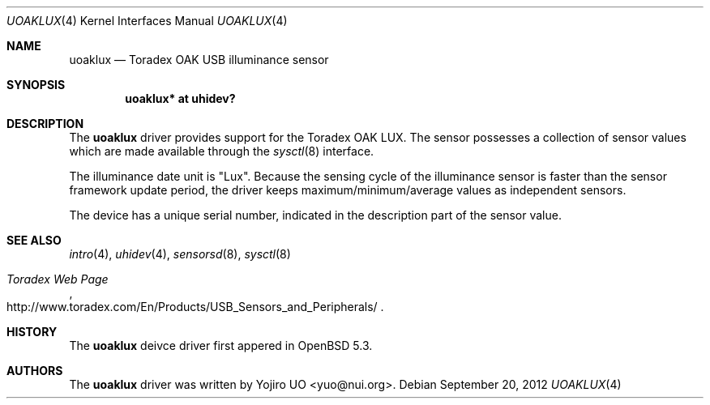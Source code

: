 .\"	$OpenBSD: uoaklux.4,v 1.2 2012/09/20 16:39:26 jmc Exp $
.\"
.\" Copyright (c) 2012 Yojiro UO <yuo@nui.org>
.\"
.\" Permission to use, copy, modify, and distribute this software for any
.\" purpose with or without fee is hereby granted, provided that the above
.\" copyright notice and this permission notice appear in all copies.
.\"
.\" THE SOFTWARE IS PROVIDED "AS IS" AND THE AUTHOR DISCLAIMS ALL WARRANTIES
.\" WITH REGARD TO THIS SOFTWARE INCLUDING ALL IMPLIED WARRANTIES OF
.\" MERCHANTABILITY AND FITNESS. IN NO EVENT SHALL THE AUTHOR BE LIABLE FOR
.\" ANY SPECIAL, DIRECT, INDIRECT, OR CONSEQUENTIAL DAMAGES OR ANY DAMAGES
.\" WHATSOEVER RESULTING FROM LOSS OF USE, DATA OR PROFITS, WHETHER IN AN
.\" ACTION OF CONTRACT, NEGLIGENCE OR OTHER TORTIOUS ACTION, ARISING OUT OF
.\" OR IN CONNECTION WITH THE USE OR PERFORMANCE OF THIS SOFTWARE.
.\"
.Dd $Mdocdate: September 20 2012 $
.Dt UOAKLUX 4
.Os
.Sh NAME
.Nm uoaklux
.Nd Toradex OAK USB illuminance sensor
.Sh SYNOPSIS
.Cd "uoaklux* at uhidev?"
.Sh DESCRIPTION
The
.Nm
driver provides support for the Toradex OAK LUX.
The sensor possesses a collection of sensor values which are
made available through the
.Xr sysctl 8
interface.
.Pp
The illuminance date unit is "Lux".
Because the sensing cycle of the illuminance sensor is faster than
the sensor framework update period,
the driver keeps maximum/minimum/average values as independent sensors.
.Pp
The device has a unique serial number,
indicated in the description part of the sensor value.
.Sh SEE ALSO
.Xr intro 4 ,
.Xr uhidev 4 ,
.Xr sensorsd 8 ,
.Xr sysctl 8
.Rs
.%T Toradex Web Page
.%U http://www.toradex.com/En/Products/USB_Sensors_and_Peripherals/
.Re
.Sh HISTORY
The
.Nm
deivce driver first appered in
.Ox 5.3 .
.Sh AUTHORS
.An -nosplit
The
.Nm
driver was written by
.An Yojiro UO Aq yuo@nui.org .
